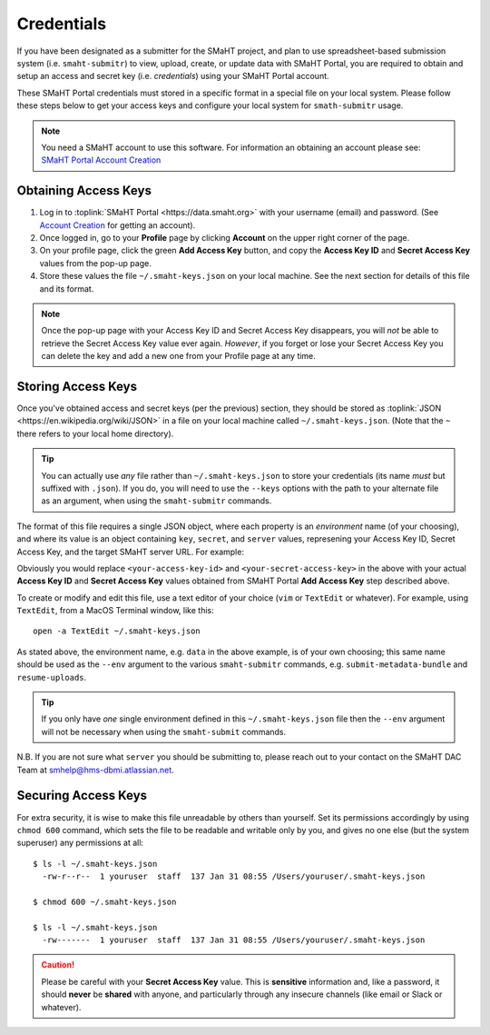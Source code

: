 ===========
Credentials
===========

If you have been designated as a submitter for the SMaHT project,
and plan to use spreadsheet-based submission system (i.e. ``smaht-submitr``)
to view, upload, create, or update data with SMaHT Portal,
you are required to obtain and setup an access and secret key (i.e. `credentials`)
using your SMaHT Portal account.

These SMaHT Portal credentials must stored in a specific format in a special file on your local system.
Please follow these steps below to get your access keys and configure your local system for ``smath-submitr`` usage.

.. note::
   You need a SMaHT account to use this software. For information an obtaining an account please see:
   `SMaHT Portal Account Creation <account_creation.html>`_

Obtaining Access Keys
---------------------

#. Log in to :toplink:`SMaHT Portal <https://data.smaht.org>` with your username (email) and password. (See `Account Creation <account_creation.html>`_ for getting an account).
#. Once logged in, go to your **Profile** page by clicking **Account** on the upper right corner of the page.
#. On your profile page, click the green **Add Access Key** button, and copy the **Access Key ID** and **Secret Access Key** values from the pop-up page.
#. Store these values the file ``~/.smaht-keys.json`` on your local machine. See the next section for details of this file and its format.

.. note::
   Once the pop-up page with your Access Key ID and Secret Access Key disappears, you will `not` be able to retrieve the Secret Access Key value ever again.
   `However`, if you forget or lose your Secret Access Key you can delete the key and add a new one from your Profile page at any time.

Storing Access Keys
-------------------

Once you've obtained access and secret keys (per the previous) section,
they should be stored as :toplink:`JSON <https://en.wikipedia.org/wiki/JSON>`
in a file on your local machine called ``~/.smaht-keys.json``.
(Note that the ``~`` there refers to your local home directory).

.. tip::
   You can actually use `any` file rather than ``~/.smaht-keys.json`` to store your credentials
   (its name `must` but suffixed with ``.json``).
   If you do, you will need to use the ``--keys`` options with the path to your alternate file as an argument,
   when using the ``smaht-submitr`` commands.

The format of this file requires a single JSON object,
where each property is an `environment` name (of your choosing), and where its value is
an object containing ``key``, ``secret``, and ``server`` values, represening your Access Key ID,
Secret Access Key, and the target SMaHT server URL. For example:

.. code-block::
   :linenos:


   {
       "data": {
           "key": "<your-access-key-id>",
           "secret": "<your-secret-access-key>",
           "server": "https://data.smaht.org"
       },
       "staging": {
           "key": "<your-access-key-id>",
           "secret": "<your-secret-access-key>",
           "server": "https://staging.smaht.org"
       }
   }

Obviously you would replace ``<your-access-key-id>`` and ``<your-secret-access-key>``
in the above with your actual **Access Key ID** and **Secret Access Key** values
obtained from SMaHT Portal **Add Access Key** step described above.

To create or modify and edit this file, use a text editor of your choice (``vim`` or ``TextEdit`` or whatever).
For example, using ``TextEdit``, from a MacOS Terminal window, like this::

    open -a TextEdit ~/.smaht-keys.json

As stated above, the environment name, e.g. ``data`` in the above example,
is of your own choosing; this same name should be used as the ``--env`` argument
to the various ``smaht-submitr`` commands, e.g. ``submit-metadata-bundle`` and ``resume-uploads``.

.. tip::
    If you only have `one` single environment defined in this ``~/.smaht-keys.json`` file
    then the ``--env`` argument will not be necessary when using the ``smaht-submit`` commands.

N.B. If you are not sure what ``server`` you should be submitting to,
please reach out to your contact on the SMaHT DAC Team at
`smhelp@hms-dbmi.atlassian.net <mailto:smhelp@hms-dbmi.atlassian.net>`_.

Securing Access Keys
--------------------

For extra security, it is wise to make this file unreadable by others than yourself.
Set its permissions accordingly by using ``chmod 600`` command,
which sets the file to be readable and writable only by you,
and gives no one else (but the system superuser) any permissions at all::

   $ ls -l ~/.smaht-keys.json
     -rw-r--r--  1 youruser  staff  137 Jan 31 08:55 /Users/youruser/.smaht-keys.json

   $ chmod 600 ~/.smaht-keys.json

   $ ls -l ~/.smaht-keys.json
     -rw-------  1 youruser  staff  137 Jan 31 08:55 /Users/youruser/.smaht-keys.json

.. caution::
    Please be careful with your **Secret Access Key** value.
    This is **sensitive** information and, like a password, it should **never** be
    **shared** with anyone, and particularly through any insecure channels (like email or Slack or whatever).
